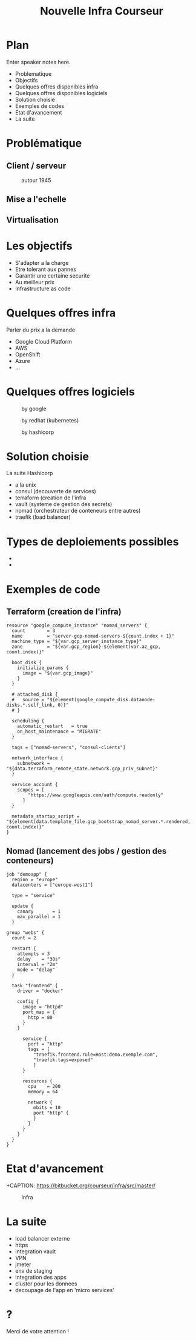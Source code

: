#+REVEAL_ROOT: http://cdn.jsdelivr.net/reveal.js/3.0.0/
#+OPTIONS: num:nil toc:nil
#+REVEAL_TRANS: linear
#+REVEAL_THEME: black
#+Title: Nouvelle Infra Courseur
#+Email: gregory@courseur.com

* Plan
#+BEGIN_NOTES
  Enter speaker notes here.
#+END_NOTES
#+ATTR_REVEAL: :frag (fade-in)
- Problematique
- Objectifs
- Quelques offres disponibles infra
- Quelques offres disponibles logiciels
- Solution choisie
- Exemples de codes
- Etat d'avancement
- La suite
* Problématique
** Client / serveur
   [[./client_server.png]]
   #+REVEAL: split
   [[./browser.jpg]]
   #+REVEAL: split
   #+CAPTION: autour 1945
   [[./eniac.jpg]]
   #+REVEAL: split
   [[./eniac2.jpg]]
   #+REVEAL: split
   [[./pc.jpg]]
   #+REVEAL: split
   [[./3-tier2.jpg]]
   #+REVEAL: split
   [[./3-tier.jpg]]
** Mise a l'echelle
   [[./Data-Center-Scale-Up-and-Out.png]]
** Virtualisation
   [[./containers-vs-vm.png]]
* Les objectifs
#+ATTR_REVEAL: :frag (fade-in)
- S'adapter a la charge
- Etre tolerant aux pannes
- Garantir une certaine securite
- Au meilleur prix
- Infrastructure as code
* Quelques offres infra
#+BEGIN_NOTES
Parler du prix a la demande
#+END_NOTES
#+ATTR_REVEAL: :frag (fade-in)
- Google Cloud Platform
- AWS
- OpenShift
- Azure
- ...
* Quelques offres logiciels
[[./Chart_Docker-Swarm-Swap-Plug-and-Play.png]]
#+REVEAL: split
#+CAPTION: by google
#+ATTR_HTML: :alt kubernetes :title kubernetes
#+ATTR_HTML: :width 50% :height 50%
[[./kube.png]]
#+REVEAL: split
#+CAPTION: by redhat (kubernetes)
#+ATTR_HTML: :alt openshift :title openshift
#+ATTR_HTML: :width 50% :height 50%
[[./OpenShift-LogoType.svg.png]]
#+REVEAL: split
#+CAPTION: by hashicorp
#+ATTR_HTML: :alt nomad :title nomad
[[./nomad.png]]
* Solution choisie
La suite Hashicorp
#+ATTR_REVEAL: :frag (fade-in)
- a la unix
- consul (decouverte de services)
- terraform (creation de l'infra
- vault (systeme de gestion des secrets)
- nomad (orchestrateur de conteneurs entre autres)
- traefik (load balancer)
* Types de deploiements possibles
- 
  [[./facebook-canary-strategy.jpg]]
-
  [[./bluegreen.jpg]]
* Exemples de code
** Terraform (creation de l'infra)
   #+BEGIN_SRC
resource "google_compute_instance" "nomad_servers" {
  count        = 3
  name         = "server-gcp-nomad-servers-${count.index + 1}"
  machine_type = "${var.gcp_server_instance_type}"
  zone         = "${var.gcp_region}-${element(var.az_gcp, count.index)}"

  boot_disk {
    initialize_params {
      image = "${var.gcp_image}"
    }
  }

  # attached_disk {
  #   source = "${element(google_compute_disk.datanode-disks.*.self_link, 0)}"
  # }
  #+END_SRC
  #+REVEAL: split
  #+BEGIN_SRC
  scheduling {
    automatic_restart   = true
    on_host_maintenance = "MIGRATE"
  }

  tags = ["nomad-servers", "consul-clients"]

  network_interface {
    subnetwork = "${data.terraform_remote_state.network.gcp_priv_subnet}"
  }

  service_account {
    scopes = [
        "https://www.googleapis.com/auth/compute.readonly"
      ]
  }

  metadata_startup_script = "${element(data.template_file.gcp_bootstrap_nomad_server.*.rendered, count.index)}"
}
   #+END_SRC
** Nomad (lancement des jobs / gestion des conteneurs)
   #+BEGIN_SRC
job "demoapp" {
  region = "europe"
  datacenters = ["europe-west1"]

  type = "service"

  update {
    canary       = 1
    max_parallel = 1
  }
#+END_SRC
  #+REVEAL: split
  #+BEGIN_SRC
  group "webs" {
    count = 2

    restart {
      attempts = 3
      delay    = "30s"
      interval = "2m"
      mode = "delay"
    }

    task "frontend" {
      driver = "docker"

      config {
        image = "httpd"
        port_map = {
          http = 80
        }
      }
#+END_SRC
  #+REVEAL: split
#+BEGIN_SRC
      service {
        port = "http"
        tags = [
          "traefik.frontend.rule=Host:demo.exemple.com",
          "traefik.tags=exposed"
          ]
      }

      resources {
        cpu    = 200
        memory = 64

        network {
          mbits = 10
          port "http" {
          }
        }
      }
    }
  }
}
#+END_SRC
* Etat d'avancement
+CAPTION: https://bitbucket.org/courseur/infra/src/master/
#+ATTR_HTML: width: 100px, height: 100px
[[./bitbucket.png]]
#+REVEAL: split
#+CAPTION: Infra
#+ATTR_HTML: :alt infra :title infra
[[./Multi-cloud-step03.png]]
#+REVEAL: split
[[./traefik.png]]
* La suite
#+ATTR_REVEAL: :frag (fade-in)
- load balancer externe
- https
- integration vault
- VPN
- jmeter
- env de staging
- integration des apps
- cluster pour les donnees
- decoupage de l'app en 'micro services'
* ?
Merci de votre attention !
